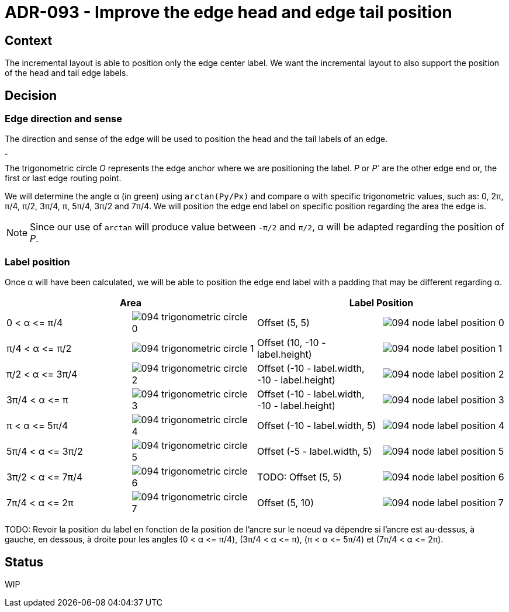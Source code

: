 :imagesdir: images/094
= ADR-093 - Improve the edge head and edge tail position

== Context

The incremental layout is able to position only the edge center label. We want the incremental layout to also support the position of the head and tail edge labels.

== Decision

=== Edge direction and sense

The direction and sense of the edge will be used to position the head and the tail labels of an edge.

image:094-trigonometric-circle.png[Represents the trigonometric circle with O the origin, two points P(10, 5) and P'(-10, -5) and, the angle α between the abscissa axis and the vector O.P]

The trigonometric circle _O_ represents the edge anchor where we are positioning the label. _P_ or _P'_ are the other edge end or, the first or last edge routing point.

We will determine the angle α (in green) using `arctan(Py/Px)` and compare α with specific trigonometric values, such as: 0, 2π, π/4, π/2, 3π/4, π, 5π/4, 3π/2 and 7π/4.
We will position the edge end label on specific position regarding the area the edge is.

NOTE: Since our use of `arctan` will produce value between `-π/2` and `π/2`, α will be adapted regarding the position of _P_.

=== Label position

Once α will have been calculated, we will be able to position the edge end label with a padding that may be different regarding α.

[cols="1,1,1,1"]
[frame=ends, grid=rows]
|===
2+| Area 2+| Label Position

| 0 &lt; α &lt;= π/4
| image:094-trigonometric-circle-0.png[]
| Offset (5, 5)
| image:094-node-label-position-0.png[]

| π/4 &lt; α &lt;= π/2
| image:094-trigonometric-circle-1.png[]
| Offset (10, -10 - label.height)
| image:094-node-label-position-1.png[]

| π/2 &lt; α &lt;= 3π/4
| image:094-trigonometric-circle-2.png[]
| Offset (-10 - label.width, -10 - label.height)
| image:094-node-label-position-2.png[]

| 3π/4 &lt; α &lt;= π
| image:094-trigonometric-circle-3.png[]
| Offset (-10 - label.width, -10 - label.height)
| image:094-node-label-position-3.png[]

| π &lt; α &lt;= 5π/4
| image:094-trigonometric-circle-4.png[]
| Offset (-10 - label.width, 5)
| image:094-node-label-position-4.png[]

| 5π/4 &lt; α &lt;= 3π/2
| image:094-trigonometric-circle-5.png[]
| Offset (-5 - label.width, 5)
| image:094-node-label-position-5.png[]

| 3π/2 &lt; α &lt;= 7π/4
| image:094-trigonometric-circle-6.png[]
| TODO: Offset (5, 5)
| image:094-node-label-position-6.png[]

| 7π/4 &lt; α &lt;= 2π
| image:094-trigonometric-circle-7.png[]
| Offset (5, 10)
| image:094-node-label-position-7.png[]

|===

TODO: Revoir la position du label en fonction de la position de l'ancre sur le noeud va dépendre si l'ancre est au-dessus, à gauche, en dessous, à droite pour les angles (0 &lt; α &lt;= π/4), (3π/4 &lt; α &lt;= π), (π &lt; α &lt;= 5π/4) et (7π/4 &lt; α &lt;= 2π).


== Status

WIP